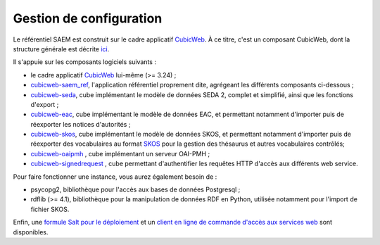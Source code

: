 Gestion de configuration
------------------------

Le référentiel SAEM est construit sur le cadre applicatif CubicWeb_. À ce titre, c'est un composant
CubicWeb, dont la structure générale est décrite ici_.

Il s'appuie sur les composants logiciels suivants :

* le cadre applicatif CubicWeb_ lui-même (>= 3.24) ;

* `cubicweb-saem_ref`_, l'application référentiel proprement dite, agrégeant les différents composants
  ci-dessous ;

* `cubicweb-seda`_, cube implémentant le modèle de données SEDA 2, complet et simplifié, ainsi que
  les fonctions d'export ;

* `cubicweb-eac`_, cube implémentant le modèle de données EAC, et permettant notamment d'importer
  puis de réexporter les notices d'autorités ;

* `cubicweb-skos`_, cube implémentant le modèle de données SKOS, et permettant notamment d'importer
  puis de réexporter des vocabulaires au format SKOS_ pour la gestion des thésaurus et autres
  vocabulaires contrôlés;

* `cubicweb-oaipmh`_ , cube implémentant un serveur OAI-PMH ;

* `cubicweb-signedrequest`_ , cube permettant d'authentifier les requêtes HTTP d'accès aux
  différents web service.


Pour faire fonctionner une instance, vous aurez également besoin de :

* psycopg2, bibliothèque pour l'accès aux bases de données Postgresql ;

* rdflib (>= 4.1), bibliothèque pour la manipulation de données RDF en Python, utilisée notamment
  pour l'import de fichier SKOS.


Enfin, une `formule Salt pour le déploiement`_ et un `client en ligne de commande d'accès aux
services web`_ sont disponibles.


.. _CubicWeb: https://cubicweb.org
.. _ici: http://cubicweb.readthedocs.io/en/3.24/book/devrepo/cubes/layout/

.. _`cubicweb-saem_ref`: https://www.cubicweb.org/project/cubicweb-saem_ref
.. _`cubicweb-seda`: https://www.cubicweb.org/project/cubicweb-seda
.. _`cubicweb-eac`: https://www.cubicweb.org/project/cubicweb-eac
.. _`cubicweb-skos`: https://www.cubicweb.org/project/cubicweb-skos
.. _`cubicweb-signedrequest`: https://www.cubicweb.org/project/cubicweb-signedrequest
.. _`cubicweb-oaipmh`: https://www.cubicweb.org/project/cubicweb-oaipmh

.. _SKOS: https://fr.m.wikipedia.org/wiki/Simple_Knowledge_Organization_System


.. _`formule Salt pour le déploiement`: https://framagit.org/saemproject/saemref-formula
.. _`client en ligne de commande d'accès aux services web`: https://framagit.org/saemproject/saem-client/